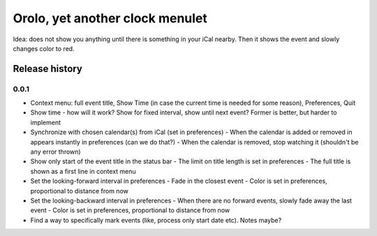 Orolo, yet another clock menulet
================================

Idea: does not show you anything until there is something in your iCal nearby.
Then it shows the event and slowly changes color to red.

Release history
---------------

0.0.1
~~~~~

- Context menu: full event title, Show Time (in case the current time is needed for some reason), Preferences, Quit
- Show time - how will it work? Show for fixed interval, show until next event? Former is better, but harder to implement
- Synchronize with chosen calendar(s) from iCal (set in preferences)
  - When the calendar is added or removed in appears instantly in preferences (can we do that?)
  - When the calendar is removed, stop watching it (shouldn't be any error thrown)
- Show only start of the event title in the status bar
  - The limit on title length is set in preferences
  - The full title is shown as a first line in context menu
- Set the looking-forward interval in preferences
  - Fade in the closest event
  - Color is set in preferences, proportional to distance from now
- Set the looking-backward interval in preferences
  - When there are no forward events, slowly fade away the last event
  - Color is set in preferences, proportional to distance from now
- Find a way to specifically mark events (like, process only start date etc). Notes maybe?

